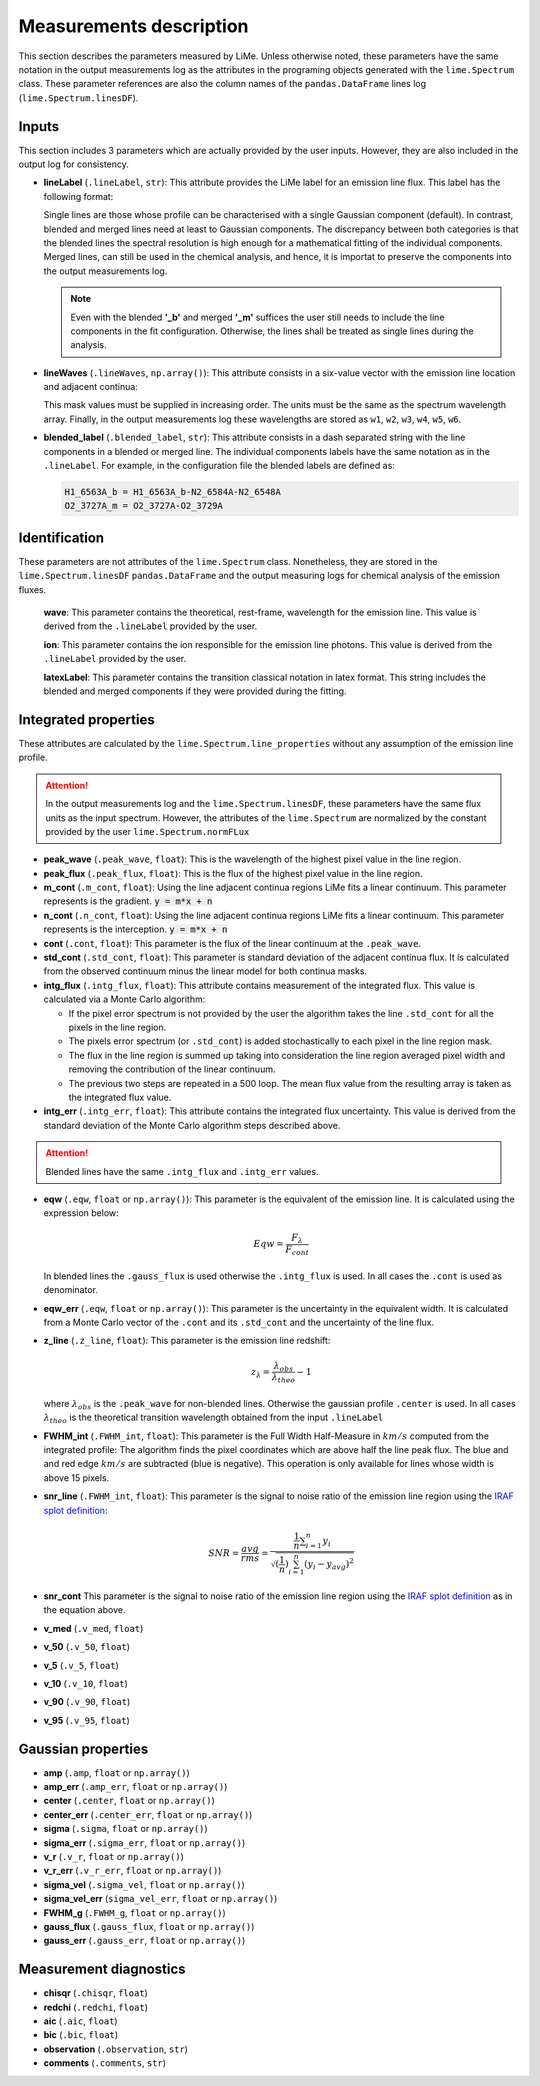 ========================
Measurements description
========================

This section describes the parameters measured by LiMe. Unless otherwise noted, these parameters have the same notation
in the output measurements log as the attributes in the programing objects generated with the ``lime.Spectrum`` class.
These parameter references are also the column names of the ``pandas.DataFrame`` lines log (``lime.Spectrum.linesDF``).

Inputs
++++++

This section includes 3 parameters which are actually provided by the user inputs. However, they are also included in
the output log for consistency.

* **lineLabel** (``.lineLabel``, ``str``): This attribute provides the LiMe label for an emission line flux. This label has the
  following format:

  .. image:: ../_static/line_notation.png
    :scale: 40%
    :align: center

  Single lines are those whose profile can be characterised with a single Gaussian component (default). In contrast,
  blended and merged lines need at least to Gaussian components. The discrepancy between both categories is that the
  blended lines the spectral resolution is high enough for a mathematical fitting of the individual components. Merged lines,
  can still be used in the chemical analysis, and hence, it is importat to preserve the components into the output measurements
  log.

  .. note::
     Even with the blended **'_b'** and merged **'_m'** suffices the user still needs to include the line components in
     the fit configuration. Otherwise, the lines shall be treated as single lines during the analysis.


* **lineWaves** (``.lineWaves``, ``np.array()``): This attribute consists in a six-value vector with the emission line
  location and adjacent continua:

  .. image:: ../_static/mask_selection.jpg
    :align: center

  This mask values must be supplied in increasing order. The units must be the same as the spectrum wavelength array.
  Finally, in the output measurements log these wavelengths are stored as  ``w1``, ``w2``, ``w3``, ``w4``, ``w5``, ``w6``.

* **blended_label** (``.blended_label``, ``str``): This attribute consists in a dash separated string with the line components
  in a blended or merged line. The individual components labels have the same notation as in the ``.lineLabel``. For example,
  in the configuration file the blended labels are defined as:

  .. code-block::

        H1_6563A_b = H1_6563A_b-N2_6584A-N2_6548A
        O2_3727A_m = O2_3727A-O2_3729A


Identification
++++++++++++++

These parameters are not attributes of the ``lime.Spectrum`` class. Nonetheless, they are stored in the ``lime.Spectrum.linesDF``
``pandas.DataFrame`` and the output measuring logs for chemical analysis of the emission fluxes.

  **wave**: This parameter contains the theoretical, rest-frame, wavelength for the emission line. This value is derived
  from the ``.lineLabel`` provided by the user.

  **ion**: This parameter contains the ion responsible for the emission line photons. This value is derived from the
  ``.lineLabel`` provided by the user.

  **latexLabel**: This parameter contains the transition classical notation in latex format. This string includes the
  blended and merged components if they were provided during the fitting.


Integrated properties
+++++++++++++++++++++

These attributes are calculated by the ``lime.Spectrum.line_properties`` without any assumption of the emission line profile.

.. attention::
    In the output measurements log and the ``lime.Spectrum.linesDF``, these parameters have the same flux units as the
    input spectrum. However, the attributes of the ``lime.Spectrum`` are normalized by the constant provided by the user
    ``lime.Spectrum.normFLux``

* **peak_wave** (``.peak_wave``, ``float``): This is the wavelength of the highest pixel value in the line region.

* **peak_flux** (``.peak_flux``, ``float``): This is the flux of the highest pixel value in the line region.

* **m_cont**  (``.m_cont``, ``float``): Using the line adjacent continua regions LiMe fits a linear continuum.
  This parameter represents is the gradient. :code:`y = m*x + n`

* **n_cont** (``.n_cont``, ``float``): Using the line adjacent continua regions LiMe fits a linear continuum.
  This parameter represents is the interception. :code:`y = m*x + n`

* **cont** (``.cont``, ``float``): This parameter is the flux of the linear continuum at the ``.peak_wave``.

* **std_cont**  (``.std_cont``, ``float``): This parameter is standard deviation of the adjacent continua flux. It is
  calculated from the observed continuum minus the linear model for both continua masks.

* **intg_flux** (``.intg_flux``, ``float``): This attribute contains measurement of the integrated flux.
  This value is calculated via a Monte Carlo algorithm:

  * If the pixel error spectrum is not provided by the user the algorithm takes the line ``.std_cont`` for all the pixels in the
    line region.

  * The pixels error spectrum (or ``.std_cont``) is added stochastically to each pixel in the line region mask.

  * The flux in the line region is summed up taking into consideration the line region averaged pixel width and removing
    the contribution of the linear continuum.

  * The previous two steps are repeated in a 500 loop. The mean flux value from the resulting array is taken as the integrated
    flux value.


* **intg_err** (``.intg_err``, ``float``): This attribute contains the integrated flux uncertainty. This
  value is derived from the standard deviation of the Monte Carlo algorithm steps described above.

.. attention::
    Blended lines have the same ``.intg_flux`` and ``.intg_err`` values.

* **eqw** (``.eqw``, ``float`` or ``np.array()``): This parameter is the equivalent of the emission line. It is calculated
  using the expression below:

    .. math::

        Eqw = \frac{F_{\lambda}}{F_{cont}}



  In blended lines the ``.gauss_flux`` is used otherwise the ``.intg_flux`` is used. In all cases the ``.cont`` is used
  as denominator.

* **eqw_err** (``.eqw``, ``float`` or ``np.array()``): This parameter is the uncertainty in the equivalent width. It is
  calculated from a Monte Carlo vector of the  ``.cont`` and its ``.std_cont`` and the uncertainty of the line flux.

* **z_line** (``.z_line``, ``float``): This parameter is the emission line redshift:

  .. math::

        z_{\lambda} = \frac{\lambda_{obs}}{\lambda_{theo}} - 1

  where :math:`\lambda_{obs}` is the ``.peak_wave`` for non-blended lines. Otherwise the gaussian profile ``.center`` is
  used. In all cases :math:`\lambda_{theo}` is the theoretical transition wavelength obtained from the input ``.lineLabel``

* **FWHM_int** (``.FWHM_int``, ``float``): This parameter is the Full Width Half-Measure in :math:`km/s` computed from
  the integrated profile: The algorithm finds the pixel coordinates which are above half the line peak flux. The blue and and red
  edge :math:`km/s` are subtracted (blue is negative). This operation is only available for lines whose width is above 15 pixels.

* **snr_line**  (``.FWHM_int``, ``float``): This parameter is the signal to noise ratio of the emission line region using the
  `IRAF splot definition <https://github.com/joequant/iraf/blob/master/noao/onedspec/splot/avgsnr.x>`_:

   .. math::

      SNR = \frac{avg}{rms} = \frac{{\frac {1}{n}}\sum _{i=1}^{n}y_{i}}{\sqrt{(\frac{1}{n})\sum_{i=1}^{n}(y_{i} - y_{avg})^{2}}}

* **snr_cont** This parameter is the signal to noise ratio of the emission line region using the `IRAF splot definition <https://github.com/joequant/iraf/blob/master/noao/onedspec/splot/avgsnr.x>`_
  as in the equation above.

* **v_med** (``.v_med``, ``float``)

* **v_50** (``.v_50``, ``float``)

* **v_5** (``.v_5``, ``float``)

* **v_10** (``.v_10``, ``float``)

* **v_90** (``.v_90``, ``float``)

* **v_95** (``.v_95``, ``float``)


Gaussian properties
+++++++++++++++++++

* **amp** (``.amp``, ``float`` or ``np.array()``)
* **amp_err** (``.amp_err``, ``float`` or ``np.array()``)

* **center** (``.center``, ``float`` or ``np.array()``)
* **center_err** (``.center_err``, ``float`` or ``np.array()``)

* **sigma** (``.sigma``, ``float`` or ``np.array()``)
* **sigma_err** (``.sigma_err``, ``float`` or ``np.array()``)

* **v_r** (``.v_r``, ``float`` or ``np.array()``)
* **v_r_err** (``.v_r_err``, ``float`` or ``np.array()``)

* **sigma_vel** (``.sigma_vel``, ``float`` or ``np.array()``)
* **sigma_vel_err** (``sigma_vel_err``, ``float`` or ``np.array()``)

* **FWHM_g** (``.FWHM_g``, ``float`` or ``np.array()``)

* **gauss_flux** (``.gauss_flux``, ``float`` or ``np.array()``)

* **gauss_err** (``.gauss_err``, ``float`` or ``np.array()``)


Measurement diagnostics
+++++++++++++++++++++++

* **chisqr** (``.chisqr``, ``float``)

* **redchi** (``.redchi``, ``float``)

* **aic** (``.aic``, ``float``)

* **bic** (``.bic``, ``float``)

* **observation** (``.observation``, ``str``)

* **comments** (``.comments``, ``str``)
